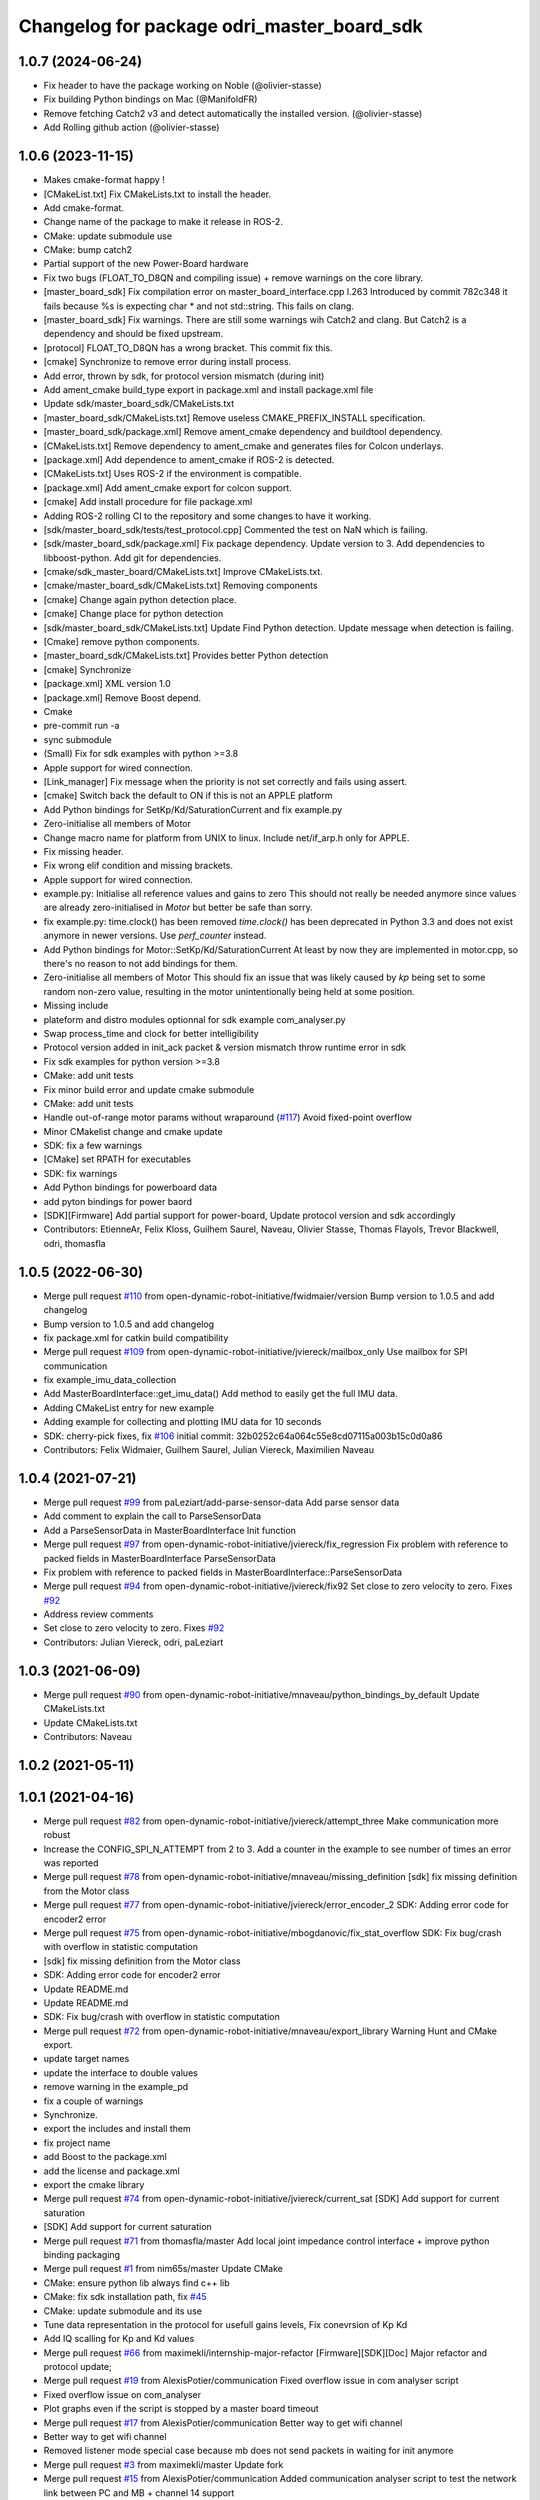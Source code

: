 ^^^^^^^^^^^^^^^^^^^^^^^^^^^^^^^^^^^^^^^^^^^
Changelog for package odri_master_board_sdk
^^^^^^^^^^^^^^^^^^^^^^^^^^^^^^^^^^^^^^^^^^^

1.0.7 (2024-06-24)
------------------
* Fix header to have the package working on Noble (@olivier-stasse)
* Fix building Python bindings on Mac (@ManifoldFR)
* Remove fetching Catch2 v3 and detect automatically the installed version. (@olivier-stasse)
* Add Rolling github action (@olivier-stasse)

1.0.6 (2023-11-15)
------------------
* Makes cmake-format happy !
* [CMakeList.txt] Fix CMakeLists.txt to install the header.
* Add cmake-format.
* Change name of the package to make it release in ROS-2.
* CMake: update submodule use
* CMake: bump catch2
* Partial support of the new Power-Board hardware
* Fix two bugs (FLOAT_TO_D8QN and compiling issue) + remove warnings on the core library.
* [master_board_sdk] Fix compilation error on master_board_interface.cpp l.263
  Introduced by commit 782c348 it fails because %s is expecting char * and not std::string.
  This fails on clang.
* [master_board_sdk] Fix warnings.
  There are still some warnings wih Catch2 and clang.
  But Catch2 is a dependency and should be fixed upstream.
* [protocol] FLOAT_TO_D8QN has a wrong bracket. This commit fix this.
* [cmake] Synchronize to remove error during install process.
* Add error, thrown by sdk, for protocol version mismatch (during init)
* Add ament_cmake build_type export in package.xml and install package.xml file
* Update sdk/master_board_sdk/CMakeLists.txt
* [master_board_sdk/CMakeLists.txt] Remove useless CMAKE_PREFIX_INSTALL specification.
* [master_board_sdk/package.xml] Remove ament_cmake dependency and buildtool dependency.
* [CMakeLists.txt] Remove dependency to ament_cmake and generates files for Colcon underlays.
* [package.xml] Add dependence to ament_cmake if ROS-2 is detected.
* [CMakeLists.txt] Uses ROS-2 if the environment is compatible.
* [package.xml] Add ament_cmake export for colcon support.
* [cmake] Add install procedure for file package.xml
* Adding ROS-2 rolling CI to the repository and some changes to have it working.
* [sdk/master_board_sdk/tests/test_protocol.cpp] Commented the test on NaN which is failing.
* [sdk/master_board_sdk/package.xml] Fix package dependency.
  Update version to 3.
  Add dependencies to libboost-python.
  Add git for dependencies.
* [cmake/sdk_master_board/CMakeLists.txt] Improve CMakeLists.txt.
* [cmake/master_board_sdk/CMakeLists.txt] Removing components
* [cmake] Change again python detection place.
* [cmake] Change place for python detection
* [sdk/master_board_sdk/CMakeLists.txt] Update Find Python detection.
  Update message when detection is failing.
* [Cmake] remove python components.
* [master_board_sdk/CMakeLists.txt] Provides better Python detection
* [cmake] Synchronize
* [package.xml] XML version 1.0
* [package.xml] Remove Boost depend.
* Cmake
* pre-commit run -a
* sync submodule
* (Small) Fix for sdk examples with python >=3.8
* Apple support for wired connection.
* [Link_manager] Fix message when the priority is not set correctly and fails using assert.
* [cmake] Switch back the default to ON if this is not an APPLE platform
* Add Python bindings for SetKp/Kd/SaturationCurrent and fix example.py
* Zero-initialise all members of Motor
* Change macro name for platform from UNIX to linux.
  Include net/if_arp.h only for APPLE.
* Fix missing header.
* Fix wrong elif condition and missing brackets.
* Apple support for wired connection.
* example.py: Initialise all reference values and gains to zero
  This should not really be needed anymore since values are already
  zero-initialised in `Motor` but better be safe than sorry.
* fix example.py: time.clock() has been removed
  `time.clock()` has been deprecated in Python 3.3 and does not exist
  anymore in newer versions.  Use `perf_counter` instead.
* Add Python bindings for Motor::SetKp/Kd/SaturationCurrent
  At least by now they are implemented in motor.cpp, so there's no reason
  to not add bindings for them.
* Zero-initialise all members of Motor
  This should fix an issue that was likely caused by `kp` being set to
  some random non-zero value, resulting in the motor unintentionally being
  held at some position.
* Missing include
* plateform and distro modules optionnal for sdk example com_analyser.py
* Swap process_time and clock for better intelligibility
* Protocol version added in init_ack packet & version mismatch throw runtime error in sdk
* Fix sdk examples for python version >=3.8
* CMake: add unit tests
* Fix minor build error and update cmake submodule
* CMake: add unit tests
* Handle out-of-range motor params without wraparound (`#117 <https://github.com/olivier-stasse/master-board/issues/117>`_)
  Avoid fixed-point overflow
* Minor CMakelist change and cmake update
* SDK: fix a few warnings
* [CMake] set RPATH for executables
* SDK: fix warnings
* Add Python bindings for powerboard data
* add pyton bindings for power baord
* [SDK][Firmware] Add partial support for power-board, Update protocol version and sdk accordingly
* Contributors: EtienneAr, Felix Kloss, Guilhem Saurel, Naveau, Olivier Stasse, Thomas Flayols, Trevor Blackwell, odri, thomasfla

1.0.5 (2022-06-30)
------------------
* Merge pull request `#110 <https://github.com/olivier-stasse/master-board/issues/110>`_ from open-dynamic-robot-initiative/fwidmaier/version
  Bump version to 1.0.5 and add changelog
* Bump version to 1.0.5 and add changelog
* fix package.xml for catkin build compatibility
* Merge pull request `#109 <https://github.com/olivier-stasse/master-board/issues/109>`_ from open-dynamic-robot-initiative/jviereck/mailbox_only
  Use mailbox for SPI communication
* fix example_imu_data_collection
* Add MasterBoardInterface::get_imu_data()
  Add method to easily get the full IMU data.
* Adding CMakeList entry for new example
* Adding example for collecting and plotting IMU data for 10 seconds
* SDK: cherry-pick fixes, fix `#106 <https://github.com/olivier-stasse/master-board/issues/106>`_
  initial commit: 32b0252c64a064c55e8cd07115a003b15c0d0a86
* Contributors: Felix Widmaier, Guilhem Saurel, Julian Viereck, Maximilien Naveau

1.0.4 (2021-07-21)
------------------
* Merge pull request `#99 <https://github.com/olivier-stasse/master-board/issues/99>`_ from paLeziart/add-parse-sensor-data
  Add parse sensor data
* Add comment to explain the call to ParseSensorData
* Add a ParseSensorData in MasterBoardInterface Init function
* Merge pull request `#97 <https://github.com/olivier-stasse/master-board/issues/97>`_ from open-dynamic-robot-initiative/jviereck/fix_regression
  Fix problem with reference to packed fields in MasterBoardInterface ParseSensorData
* Fix problem with reference to packed fields in MasterBoardInterface::ParseSensorData
* Merge pull request `#94 <https://github.com/olivier-stasse/master-board/issues/94>`_ from open-dynamic-robot-initiative/jviereck/fix92
  Set close to zero velocity to zero. Fixes `#92 <https://github.com/olivier-stasse/master-board/issues/92>`_
* Address review comments
* Set close to zero velocity to zero. Fixes `#92 <https://github.com/olivier-stasse/master-board/issues/92>`_
* Contributors: Julian Viereck, odri, paLeziart

1.0.3 (2021-06-09)
------------------
* Merge pull request `#90 <https://github.com/olivier-stasse/master-board/issues/90>`_ from open-dynamic-robot-initiative/mnaveau/python_bindings_by_default
  Update CMakeLists.txt
* Update CMakeLists.txt
* Contributors: Naveau

1.0.2 (2021-05-11)
------------------

1.0.1 (2021-04-16)
------------------
* Merge pull request `#82 <https://github.com/olivier-stasse/master-board/issues/82>`_ from open-dynamic-robot-initiative/jviereck/attempt_three
  Make communication more robust
* Increase the CONFIG_SPI_N_ATTEMPT from 2 to 3. Add a counter in the example to see number of times an error was reported
* Merge pull request `#78 <https://github.com/olivier-stasse/master-board/issues/78>`_ from open-dynamic-robot-initiative/mnaveau/missing_definition
  [sdk] fix missing definition from the Motor class
* Merge pull request `#77 <https://github.com/olivier-stasse/master-board/issues/77>`_ from open-dynamic-robot-initiative/jviereck/error_encoder_2
  SDK: Adding error code for encoder2 error
* Merge pull request `#75 <https://github.com/olivier-stasse/master-board/issues/75>`_ from open-dynamic-robot-initiative/mbogdanovic/fix_stat_overflow
  SDK: Fix bug/crash with overflow in statistic computation
* [sdk] fix missing definition from the Motor class
* SDK: Adding error code for encoder2 error
* Update README.md
* Update README.md
* SDK: Fix bug/crash with overflow in statistic computation
* Merge pull request `#72 <https://github.com/olivier-stasse/master-board/issues/72>`_ from open-dynamic-robot-initiative/mnaveau/export_library
  Warning Hunt and CMake export.
* update target names
* update the interface to double values
* remove warning in the example_pd
* fix a couple of warnings
* Synchronize.
* export the includes and install them
* fix project name
* add Boost to the package.xml
* add the license and package.xml
* export the cmake library
* Merge pull request `#74 <https://github.com/olivier-stasse/master-board/issues/74>`_ from open-dynamic-robot-initiative/jviereck/current_sat
  [SDK] Add support for current saturation
* [SDK] Add support for current saturation
* Merge pull request `#71 <https://github.com/olivier-stasse/master-board/issues/71>`_ from thomasfla/master
  Add local joint impedance control interface + improve python binding packaging
* Merge pull request `#1 <https://github.com/olivier-stasse/master-board/issues/1>`_ from nim65s/master
  Update CMake
* CMake: ensure python lib always find c++ lib
* CMake: fix sdk installation path, fix `#45 <https://github.com/olivier-stasse/master-board/issues/45>`_
* CMake: update submodule and its use
* Tune data representation in the protocol for usefull gains levels, Fix conevrsion of Kp Kd
* Add IQ scalling for Kp and Kd values
* Merge pull request `#66 <https://github.com/olivier-stasse/master-board/issues/66>`_ from maximekli/internship-major-refactor
  [Firmware][SDK][Doc] Major refactor and protocol update;
* Merge pull request `#19 <https://github.com/olivier-stasse/master-board/issues/19>`_ from AlexisPotier/communication
  Fixed overflow issue in com analyser script
* Fixed overflow issue on com_analyser
* Plot graphs even if the script is stopped by a master board timeout
* Merge pull request `#17 <https://github.com/olivier-stasse/master-board/issues/17>`_ from AlexisPotier/communication
  Better way to get wifi channel
* Better way to get wifi channel
* Removed listener mode special case because mb does not send packets in waiting for init anymore
* Merge pull request `#3 <https://github.com/olivier-stasse/master-board/issues/3>`_ from maximekli/master
  Update fork
* Merge pull request `#15 <https://github.com/olivier-stasse/master-board/issues/15>`_ from AlexisPotier/communication
  Added communication analyser script to test the network link between PC and MB + channel 14 support
* Small refactor
* Replaced latency script by communication analyser script
* Added getters for wifi channel and protocol version
* Enable channel 14 for wifi communication
* Merge pull request `#2 <https://github.com/olivier-stasse/master-board/issues/2>`_ from maximekli/master
  Update fork
* Merge branch 'AlexisPotier-print'
* Merge branch 'print' of https://github.com/AlexisPotier/master-board into AlexisPotier-print + some formatting
* Avoid displaying headers when there is no spi connected
* Merged PrintCmdStats and PrintSensorStats, improved the display of wifi/eth stats
* Improved the display of IMU, ADC and motors data
* Revert "Changing scheduler param to realtime in examples"
  This reverts commit beead35848bc759a2ef147b0a68dc79b47e57f74.
* Improving display of latency test result
* Changed protocol version from 2 to 3
* Merge pull request `#13 <https://github.com/olivier-stasse/master-board/issues/13>`_ from AlexisPotier/latency
  Latency script for network link into master branch
* Changing scheduler param to realtime in examples
* Documentation update : added informations about the latency calculator script
* Creation of a python script to compute the latency of the wifi/ethernet communication
* Changed the protocol to be able to compute the latency for ethernet/wifi communication
* Initialization of pointer + extra safety when stopping the interface
* Added member function to check if driver is enabled
* Fix division by zero
* git push origin masterMerge branch 'AlexisPotier-master'
* Merge branch 'master' of https://github.com/AlexisPotier/master-board into AlexisPotier-master
* Fix for command loss feedback reset and overflow
* Get first packet loss to avoid jump in value
* Proper getter and setters for a few driver properties
* git push origin masterMerge branch 'maximekli-master'
* Merge branch 'master' of https://github.com/maximekli/master-board into maximekli-master
* Merge branch 'memory_leaks'
* Merge branch 'signal_handler'
* Small fixes after merge
* git push origin masterMerge branch 'AlexisPotier-signal_handler'
* Merge branch 'signal_handler' of https://github.com/AlexisPotier/master-board into AlexisPotier-signal_handler
* git push origin masterMerge branch 'AlexisPotier-memory_leaks'
* Merge branch 'memory_leaks' of https://github.com/AlexisPotier/master-board into AlexisPotier-memory_leaks
* Small refactor when checking drivers
* Free link_handler when the program is stopped by SIGINT signal
* Removed "virtual" keyword for stop function in ESPNOW_manager
* Close correctly the pthread to avoid memory leaks
* Added destructors in the interface to close correctly link_handler\_ and avoid memory leaks
* Small refactor
* Added extra safety when closing interface
* Merge pull request `#5 <https://github.com/olivier-stasse/master-board/issues/5>`_ from AlexisPotier/master
  Fix seg fault on stopping the interface
* Added default argument for listener mode in interface constructor
* Handling Keyboard Interrupt signal to close threads correctly when the script is interrupted by the user
* Update doc with listener example
* Updated outdated doc
* Added connected status as an attribute in motor_driver class and adapting interface and example with it
* Small refactor
* Rework for listener to work in more cases
  Added getters for session id and reset packet loss stats method
* Override stop method to stop differently wifi and ethernet connexions
* Initialization of bpf in ESPNOW_manager
* Small refactor on shutting down the interface
* Little fix
* Merge branch 'feedback_on_packet_loss'
* Merge branch 'AlexisPotier-feedback_on_packet_loss'
* Merge branch 'feedback_on_packet_loss' of https://github.com/AlexisPotier/master-board into AlexisPotier-feedback_on_packet_loss
* Added getters for feedback and changed stats print functions
* Created listener script that gathers sensor data from any connected mb
* Adapted both examples for the new listener mode
* Added listener mode to the interface that allows to get sensor data from any running mb (no session id checking)
* Updated python example with failed spi transactions support
* Added failed spi transactions support to example
* Added protocol version to init msgs in interface
* Updating interface and examples with the connected spi slaves feedback
* Removed state machine test example
* Fixed the error (invalid pointer) occurring at the end of the example
* Fixed the segmentation fault occurring at the end of the example
* Merge branch 'AlexisPotier-new_branch'
* Merge branch 'new_branch' of https://github.com/AlexisPotier/master-board into AlexisPotier-new_branch
* Giving feedback on packet loss
* update files to merge
* update feedback packet loss using latest version
* Merge branch 'master' of https://github.com/open-dynamic-robot-initiative/master-board
* Merge pull request `#62 <https://github.com/olivier-stasse/master-board/issues/62>`_ from open-dynamic-robot-initiative/fwidmaier/fix-clang-error
  Using constant value for array length
* Using constant value for array length
  Using the value from `this->bpf.len` for defining the array length seems
  to be accepted by GCC but resulted in an error with clang.  Therefore
  store the value to a constexpr and use that instead.
* Merge branch 'master' of https://github.com/AlexisPotier/master-board
* add feedback on packet loss
* Merge pull request `#59 <https://github.com/olivier-stasse/master-board/issues/59>`_ from AlexisPotier/master
  Added setcap solution in the SDK documentation and fixed a problem with the images in the SPI documentation
* Update README.md
* Adapting the examples for the new interface timeout (while waiting for acknowledgment)
* Adding a new timeout to the interface in order to shut it down if we wait for an acknowledgment msg for too long
* Added session id handling in sdk interface
* Moving the master board state machine test program to its own folder and editing the CMakeLists and README files to run it
* New python test file in the sdk to demonstrate every state of the master board state machine
* Adapting python example for use with new master board state machine. Runs ok but seg fault in the end while stoping interface.
* Adapting python master board sdk for use with new state machine
* Small change to match previous commit
* Small method name change to be more consistent with previous code
* Adapting the example for use with the new master board firmware that uses init messages
* Adapting master board interface for the new masterboard firmware that uses init messages. Not adapted for use with python.
* Merge pull request `#55 <https://github.com/olivier-stasse/master-board/issues/55>`_ from open-dynamic-robot-initiative/jviereck/link_manager_destruct
  LinkManager: Close connection on destruction
* LinkManager: Close connection on destruction
* Merge pull request `#52 <https://github.com/olivier-stasse/master-board/issues/52>`_ from thomasfla/fix_linacc
  [sdk] rescale linear acceleration to SI, fix typo in python bindings
* [sdk] rescale linear acceleration to SI, fix typo in python bindings
* Merge pull request `#35 <https://github.com/olivier-stasse/master-board/issues/35>`_ from paLeziart/guide_python_script
  [SDK] Small guide on how to compile and launch the Python example
* Merge pull request `#50 <https://github.com/olivier-stasse/master-board/issues/50>`_ from thomasfla/encoders_offset
  [SDK] Add a settable offset on position reading and reference positio…
* Merge pull request `#49 <https://github.com/olivier-stasse/master-board/issues/49>`_ from open-dynamic-robot-initiative/mnaveau/timeout_send_command
  Timeout of the SendCommand only after the first command
* Update the timeout of the SendCommand only after the first command as been set.
* [SDK] Small guide on how to compile and launch the Python example
* [SDK] Add a settable offset on position reading and reference position. Usefull for encoder offset calibration routines
* Merge pull request `#46 <https://github.com/olivier-stasse/master-board/issues/46>`_ from thomasfla/tflayols_devel
  [SDK] [Firmware] Expose estimated linear acceleration from IMU
* [SDK] expose accelerations in m/s^2 instead of g
* [Firmware][SDK] Configure IMU to send linear acceleration estimate, adapt protocol and sdk to read it. Warning! Protocol has changed, the Master board needs to be flashed
* [SDK] Remove N_SLAVE_CONTROLED from the library, use it only in the example; Set default value to 1
* Merge pull request `#34 <https://github.com/olivier-stasse/master-board/issues/34>`_ from nim65s/master
  [Python] replace getopt by argparse
* Merge pull request `#40 <https://github.com/olivier-stasse/master-board/issues/40>`_ from nim65s/cmake
  [CMake] PKG_CONFIG_APPEND_BOOST_LIBS has been fixed
* Merge pull request `#42 <https://github.com/olivier-stasse/master-board/issues/42>`_ from open-dynamic-robot-initiative/jviereck/si_velocity_example_py_followup
  Update example.py as for d gain si unites
* Update example.py as followup to `#39 <https://github.com/olivier-stasse/master-board/issues/39>`_.
* Merge pull request `#39 <https://github.com/olivier-stasse/master-board/issues/39>`_ from open-dynamic-robot-initiative/jviereck/fix38_si_velocity
  [sdk] Fix velocity si unit conversion. Fixes `#38 <https://github.com/olivier-stasse/master-board/issues/38>`_
* [CMake] PKG_CONFIG_APPEND_BOOST_LIBS has been fixed
* [Python] replace getopt by argparse
  Which is cleaner, and comes with more functionnalities
* [Python] avoid lines > 120 chars
* [sdk] Fix velocity si unit conversion. Fixes `#38 <https://github.com/olivier-stasse/master-board/issues/38>`_
* Merge pull request `#36 <https://github.com/olivier-stasse/master-board/issues/36>`_ from paLeziart/fix_typos_connection
  [SDK] Fix typos: connection instead of connexion
* [SDK] Fix typos: connection instead of connexion
* Merge pull request `#33 <https://github.com/olivier-stasse/master-board/issues/33>`_ from nim65s/master
  [CMake] clean master_board_sdk
* [CMake] PKG_CONFIG_APPEND_BOOST_LIBS doesn't work with boost python for now
* [CMake] typo
* [CMake] build python example
* [CMake] sync submodule
* remove symlinks
  build directory could be anywhere
* [CMake] python .pc is configured in scrcpy/
* [CMake] build python .so in standard place
* [CMake] install python .so in PYTHON_SITELIB
  - CMAKE_INSTALL_PREFIX is implied
  - PROJECT_NAME has dashes, so this can't work with python import system
* [CMake] boost python is required for python
* [CMake] update project definition
* [CMake] remove end-of-line spaces
* Merge pull request `#29 <https://github.com/olivier-stasse/master-board/issues/29>`_ from paLeziart/IMU_bindings
  [SDK] Python bindings for IMU data (accelerometer, gyroscope, attitude)
* Merge pull request `#30 <https://github.com/olivier-stasse/master-board/issues/30>`_ from paLeziart/shutdown-timeout
  [SDK] Timeout of MasterBoardInterface if the master board is not resp…
* [SDK] Timeout of MasterBoardInterface if the master board is not responding
* [SDK] Python bindings for IMU data (accelerometer, gyroscope, attitude)
* Merge pull request `#26 <https://github.com/olivier-stasse/master-board/issues/26>`_ from open-dynamic-robot-initiative/tflayols_devel
  [Firmware] Fix the IMU driver to deal with combined messages from IMU …
* [sdk] fix makefile
* Merge pull request `#25 <https://github.com/olivier-stasse/master-board/issues/25>`_ from paLeziart/bindings_adc_and_gains
  [SDK] Adapting gains for SI units + Python bindings for adc property …
* [SDK] Adapting gains for SI units + Python bindings for adc property and printADC function
* Merge pull request `#20 <https://github.com/olivier-stasse/master-board/issues/20>`_ from paLeziart/noprintf
  [SDK] Option to have no printf when running on realtime loop
* [SDK] Option to have no printf when running on realtime loop
* Merge pull request `#9 <https://github.com/olivier-stasse/master-board/issues/9>`_ from open-dynamic-robot-initiative/jviereck_adc
  Add support for reading and printing ADC values from the cards
* Set SP_QN_ADC and UD_QN_ADC from 14 back to 16
* Merge branch 'master' into jviereck_adc
* Merge pull request `#14 <https://github.com/olivier-stasse/master-board/issues/14>`_ from open-dynamic-robot-initiative/jviereck_motor_si_units
  Changes motor position, velocities, kp and kd to SI units
* Merge pull request `#17 <https://github.com/olivier-stasse/master-board/issues/17>`_ from paLeziart/master
  [SDK] Python bindings of MasterBoardInterface, MotorDriver and Motor …
* [SDK] Python bindings of MasterBoardInterface, MotorDriver and Motor classes with Boost + example.py script
* Changes motor position, velocities, kp and kd to SI units
* Add support for reading and printing ADC values from the cards
* Merge pull request `#7 <https://github.com/olivier-stasse/master-board/issues/7>`_ from open-dynamic-robot-initiative/mnaveau/catkin_compatiblity
  catkin compatiblity
* fix the move of the sdk include to a sub-folder
* move the include in a subfolder call master_board_sdk for general packaging consistency
* moved all the files to clean the sdk folder
* Contributors: AlexisPotier, Felix Widmaier, Guilhem Saurel, Julian Viereck, Maxime K, Maximilien Naveau, MaximilienNaveau, Miroslav Bogdanovic, Naveau, Pierre-Alexandre Leziart, Thomas Flayols, jviereck@tuebingen.mpg.de, maximekli, paLeziart, thomasfla
